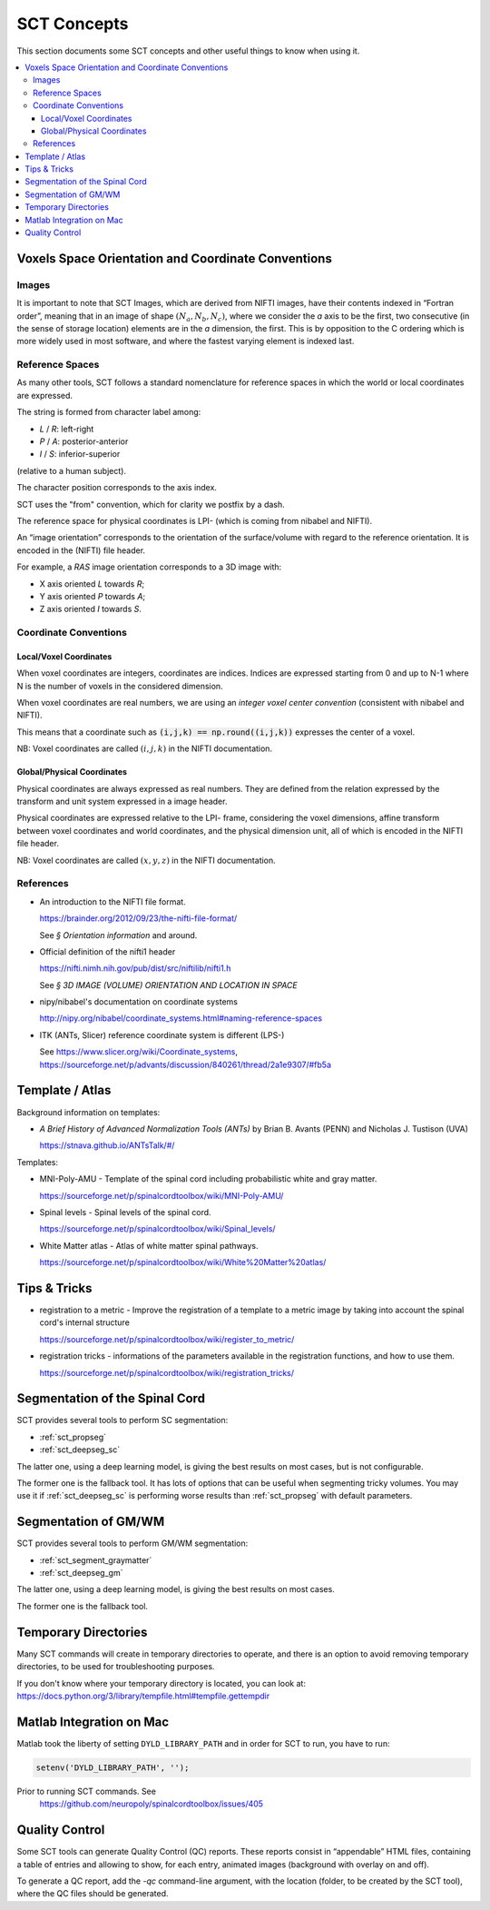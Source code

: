 SCT Concepts
############


This section documents some SCT concepts and other useful things to know
when using it.

.. contents::
   :local:
..


Voxels Space Orientation and Coordinate Conventions
***************************************************


Images
======

It is important to note that SCT Images, which are derived from NIFTI
images, have their contents indexed in “Fortran order”, meaning that in
an image of shape :math:`(N_a, N_b, N_c)`, where we consider the `a`
axis to be the first, two consecutive (in the sense of storage location)
elements are in the `a` dimension, the first.
This is by opposition to the C ordering which is more widely used in
most software, and where the fastest varying element is indexed last.


Reference Spaces
================

As many other tools, SCT follows a standard nomenclature for reference
spaces in which the world or local coordinates are expressed.

The string is formed from character label among:

- `L` / `R`: left-right
- `P` / `A`: posterior-anterior
- `I` / `S`: inferior-superior

(relative to a human subject).

The character position corresponds to the axis index.


SCT uses the "from" convention, which for clarity we postfix by a
dash.

The reference space for physical coordinates is LPI- (which is coming
from nibabel and NIFTI).


An “image orientation” corresponds to the orientation of the
surface/volume with regard to the reference orientation.
It is encoded in the (NIFTI) file header.


For example, a `RAS` image orientation corresponds to a 3D image with:

- X axis oriented `L` towards `R`;
- Y axis oriented `P` towards `A`;
- Z axis oriented `I` towards `S`.


Coordinate Conventions
======================


Local/Voxel Coordinates
+++++++++++++++++++++++

When voxel coordinates are integers, coordinates are indices.
Indices are expressed starting from 0 and up to N-1 where N is the
number of voxels in the considered dimension.

When voxel coordinates are real numbers, we are using an *integer
voxel center convention* (consistent with nibabel and NIFTI).

This means that a coordinate such as :code:`(i,j,k) == np.round((i,j,k))`
expresses the center of a voxel.

NB: Voxel coordinates are called :math:`(i,j,k)` in the NIFTI
documentation.



Global/Physical Coordinates
+++++++++++++++++++++++++++

Physical coordinates are always expressed as real numbers.
They are defined from the relation expressed by the transform and unit
system expressed in a image header.

Physical coordinates are expressed relative to the LPI- frame,
considering the voxel dimensions, affine transform between voxel
coordinates and world coordinates, and the physical dimension unit,
all of which is encoded in the NIFTI file header.

NB: Voxel coordinates are called :math:`(x,y,z)` in the NIFTI
documentation.


References
==========


- An introduction to the NIFTI file format.

  https://brainder.org/2012/09/23/the-nifti-file-format/

  See *§ Orientation information* and around.

- Official definition of the nifti1 header

  https://nifti.nimh.nih.gov/pub/dist/src/niftilib/nifti1.h

  See *§ 3D IMAGE (VOLUME) ORIENTATION AND LOCATION IN SPACE*


- nipy/nibabel's documentation on coordinate systems

  http://nipy.org/nibabel/coordinate_systems.html#naming-reference-spaces


- ITK (ANTs, Slicer) reference coordinate system is different (LPS-)

  See https://www.slicer.org/wiki/Coordinate_systems,
  https://sourceforge.net/p/advants/discussion/840261/thread/2a1e9307/#fb5a



Template / Atlas
****************

Background information on templates:

- *A Brief History of Advanced Normalization Tools (ANTs)*
  by Brian B. Avants (PENN) and Nicholas J. Tustison (UVA)

  https://stnava.github.io/ANTsTalk/#/


Templates:

- MNI-Poly-AMU - Template of the spinal cord including probabilistic
  white and gray matter.

  https://sourceforge.net/p/spinalcordtoolbox/wiki/MNI-Poly-AMU/

  .. TODO

- Spinal levels - Spinal levels of the spinal cord.

  https://sourceforge.net/p/spinalcordtoolbox/wiki/Spinal_levels/

  .. TODO

- White Matter atlas - Atlas of white matter spinal pathways.

  https://sourceforge.net/p/spinalcordtoolbox/wiki/White%20Matter%20atlas/

  .. TODO


Tips & Tricks
*************

- registration to a metric - Improve the registration of a template to
  a metric image by taking into account the spinal cord's internal
  structure

  https://sourceforge.net/p/spinalcordtoolbox/wiki/register_to_metric/

  .. TODO


- registration tricks - informations of the parameters available in the registration functions, and how to use them.

  https://sourceforge.net/p/spinalcordtoolbox/wiki/registration_tricks/

  .. TODO


Segmentation of the Spinal Cord
*******************************

SCT provides several tools to perform SC segmentation:

- :ref:`sct_propseg`
- :ref:`sct_deepseg_sc`

The latter one, using a deep learning model, is giving the best results on most
cases, but is not configurable.

The former one is the fallback tool. It has lots of options that can
be useful when segmenting tricky volumes.
You may use it if :ref:`sct_deepseg_sc` is performing worse results
than :ref:`sct_propseg` with default parameters.

.. TODO additional information, performance info, paper

Segmentation of GM/WM
*********************

SCT provides several tools to perform GM/WM segmentation:

- :ref:`sct_segment_graymatter`
- :ref:`sct_deepseg_gm`

The latter one, using a deep learning model, is giving the best results on most
cases.

The former one is the fallback tool.

.. TODO additional information, performance info, paper


Temporary Directories
*********************

Many SCT commands will create in temporary directories to operate,
and there is an option to avoid removing temporary directories, to be
used for troubleshooting purposes.

If you don't know where your temporary directory is located, you can
look at:
https://docs.python.org/3/library/tempfile.html#tempfile.gettempdir


Matlab Integration on Mac
*************************

Matlab took the liberty of setting ``DYLD_LIBRARY_PATH`` and in order
for SCT to run, you have to run:

.. code:: matlab

   setenv('DYLD_LIBRARY_PATH', '');

Prior to running SCT commands. See
 https://github.com/neuropoly/spinalcordtoolbox/issues/405


.. _qc:

Quality Control
***************

Some SCT tools can generate Quality Control (QC) reports.
These reports consist in “appendable” HTML files, containing a table
of entries and allowing to show, for each entry, animated images
(background with overlay on and off).

To generate a QC report, add the `-qc` command-line argument,
with the location (folder, to be created by the SCT tool),
where the QC files should be generated.

